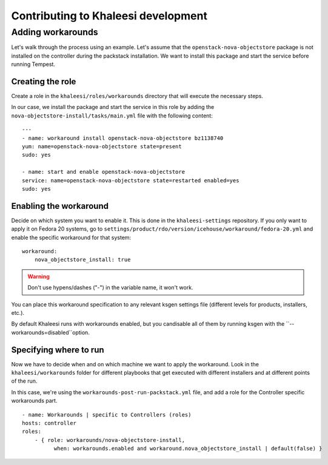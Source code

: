 Contributing to Khaleesi development
====================================

Adding workarounds
------------------

Let's walk through the process using an example. Let's assume that the
``openstack-nova-objectstore`` package is not installed on the controller
during the packstack installation. We want to install this package and start
the service before running Tempest.

Creating the role
^^^^^^^^^^^^^^^^^

Create a role in the ``khaleesi/roles/workarounds`` directory that will execute
the necessary steps.

In our case, we install the package and start the service in this role by
adding the ``nova-objectstore-install/tasks/main.yml`` file with the following
content::

    ---
    - name: workaround install openstack-nova-objectstore bz1138740
    yum: name=openstack-nova-objectstore state=present
    sudo: yes

    - name: start and enable openstack-nova-objectstore
    service: name=openstack-nova-objectstore state=restarted enabled=yes
    sudo: yes

Enabling the workaround
^^^^^^^^^^^^^^^^^^^^^^^

Decide on which system you want to enable it. This is done in the
``khaleesi-settings`` repository. If you only want to apply it on Fedora 20
systems, go to
``settings/product/rdo/version/icehouse/workaround/fedora-20.yml`` and enable
the specific workaround for that system::

    workaround:
        nova_objectstore_install: true

.. Warning:: Don't use hypens/dashes ("-") in the variable name, it won't work.

You can place this workaround specification to any relevant ksgen settings file
(different levels for products, installers, etc.).

By default Khaleesi runs with workarounds enabled, but you candisable all of
them by running ksgen with the ``--workarounds=disabled``option.

Specifying where to run
^^^^^^^^^^^^^^^^^^^^^^^

Now we have to decide when and on which machine we want to apply the
workaround. Look in the ``khaleesi/workarounds`` folder for different playbooks
that get executed with different installers and at different points of the run.

In this case, we're using the ``workarounds-post-run-packstack.yml`` file, and
add a role for the Controller specific workarounds part. ::

    - name: Workarounds | specific to Controllers (roles)
    hosts: controller
    roles:
        - { role: workarounds/nova-objectstore-install,
              when: workarounds.enabled and workaround.nova_objectstore_install | default(false) }

